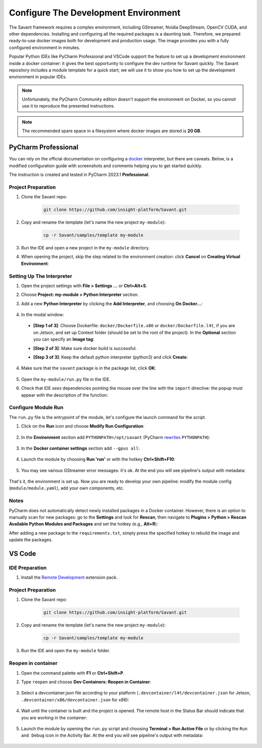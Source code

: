 Configure The Development Environment
=====================================

The Savant framework requires a complex environment, including GStreamer, Nvidia DeepStream, OpenCV CUDA, and other dependencies. Installing and configuring all the required packages is a daunting task. Therefore, we prepared ready-to-use docker images both for development and production usage. The image provides you with a fully configured environment in minutes.

Popular Python IDEs like PyCharm Professional and VSCode support the feature to set up a development environment inside a  docker container: it gives the best opportunity to configure the dev runtime for Savant quickly. The Savant repository includes a module template for a quick start; we will use it to show you how to set up the development environment in popular IDEs.

.. note:: Unfortunately, the PyCharm Community edition doesn't support the environment on Docker, so you cannot use it to reproduce the presented instructions.

.. note:: The recommended spare space in a filesystem where docker images are stored is **20 GB**.

PyCharm Professional
--------------------

You can rely on the official documentation on configuring a `docker <https://www.jetbrains.com/help/pycharm/using-docker-as-a-remote-interpreter.html>`_  interpreter, but there are caveats. Below, is a modified configuration guide with screenshots and comments helping you to get started quickly.

The instruction is created and tested in PyCharm 2023.1 **Professional**.

Project Preparation
^^^^^^^^^^^^^^^^^^^

#. Clone the Savant repo:

    .. code-block:: bash

        git clone https://github.com/insight-platform/Savant.git

#. Copy and rename the template (let's name the new project ``my-module``):

    .. code-block:: bash

        cp -r Savant/samples/template my-module

#. Run the IDE and open a new project in the ``my-module`` directory.

#. When opening the project, skip the step related to the environment creation: click **Cancel** on **Creating Virtual Environment**:

.. image:: ../_static/img/dev-env/01-cancel-creating-virtual-environment.png

Setting Up The Interpreter
^^^^^^^^^^^^^^^^^^^^^^^^^^

#. Open the project settings with **File > Settings ...** or **Ctrl+Alt+S**.

#. Choose **Project: my-module > Python Interpreter** section.

#. Add a new **Python Interpreter** by clicking the **Add Interpreter**, and choosing **On Docker...**:

    .. image:: ../_static/img/dev-env/02-setup-python-interpreter.png

#. In the modal window:

  * **[Step 1 of 3]**: Choose Dockerfile: ``docker/Dockerfile.x86`` or ``docker/Dockerfile.l4t``, if you are on Jetson, and set up Context folder (should be set to the root of the project). In the **Optional** section you can specify an **Image tag**:

    .. image:: ../_static/img/dev-env/03-setup-docker-build.png

  * **[Step 2 of 3]**: Make sure docker build is successful.

  * **[Step 3 of 3]**: Keep the default python interpreter (python3) and click **Create**:

    .. image:: ../_static/img/dev-env/04-setup-interpreter-in-docker.png

4. Make sure that the ``savant`` package is in the package list, click **OK**:

    .. image:: ../_static/img/dev-env/05-check-savant-package.png

#. Open the ``my-module/run.py`` file in the IDE.

#. Check that IDE `sees` dependencies pointing the mouse over the line with the ``import`` directive: the popup must appear with the description of the function:

    .. image:: ../_static/img/dev-env/06-check-func-spec.png

Configure Module Run
^^^^^^^^^^^^^^^^^^^^

The ``run.py`` file is the entrypoint of the module, let's configure the launch command for the script.

#. Click on the **Run** icon and choose **Modify Run Configuration**:

    .. image:: ../_static/img/dev-env/07-open-run-config.png

#. In the **Environment** section add ``PYTHONPATH=/opt/savant`` (PyCharm `rewrites <https://youtrack.jetbrains.com/issue/PY-32618/The-original-PYTHONPATH-is-replaced-by-PyCharm-when-running-configurations-using-Docker-interpreter>`_  ``PYTHONPATH``):

    .. image:: ../_static/img/dev-env/08-run-config-env.png

#. In the **Docker container settings** section add ``--gpus all``:

    .. image:: ../_static/img/dev-env/09-run-config-ops.png

#. Launch the module by choosing **Run 'run'** or with the hotkey **Ctrl+Shift+F10**:

    .. image:: ../_static/img/dev-env/10-run-output-1.png

#. You may see various GStreamer error messages: it's ok. At the end you will see pipeline's output with metadata:

    .. image:: ../_static/img/dev-env/11-run-output-2.png

That's it, the environment is set up. Now you are ready to develop your own pipeline: modify the module config (``module/module.yaml``), add your own components, etc.

Notes
^^^^^

PyCharm does not automatically detect newly installed packages in a Docker container. However, there is an option to manually scan for new packages: go to the **Settings** and look for **Rescan**, then navigate to **Plugins > Python > Rescan Available Python Modules and Packages** and set the hotkey (e.g., **Alt+R**):

.. image:: ../_static/img/dev-env/12-rescan.png

After adding a new package to the ``requirements.txt``, simply press the specified hotkey to rebuild the image and update the packages.

VS Code
-------

IDE Preparation
^^^^^^^^^^^^^^^

#. Install the `Remote Development <https://marketplace.visualstudio.com/items?itemName=ms-vscode-remote.vscode-remote-extensionpack>`_ extension pack.

Project Preparation
^^^^^^^^^^^^^^^^^^^

#. Clone the Savant repo:

    .. code-block:: bash

        git clone https://github.com/insight-platform/Savant.git

#. Copy and rename the template (let's name the new project ``my-module``):

    .. code-block:: bash

        cp -r Savant/samples/template my-module

#. Run the IDE and open the ``my-module`` folder.

Reopen in container
^^^^^^^^^^^^^^^^^^^

#. Open the command palette with **F1** or **Ctrl+Shift+P**.

#. Type ``reopen`` and choose **Dev Containers: Reopen in Container**:

    .. image:: ../_static/img/dev-env/13-reopen-in-container.png

#. Select a devcontainer.json file according to your platform (``.devcontainer/l4t/devcontainer.json`` for Jetson, ``.devcontainer/x86/devcontainer.json`` for x86):

    .. image:: ../_static/img/dev-env/14-select-devcontainer.png


#. Wait until the container is built and the project is opened. The remote host in the Status Bar should indicate that you are working in the container:

    .. image:: ../_static/img/dev-env/15-remote-host-status-bar.png

#. Launch the module by opening the ``run.py`` script and choosing **Terminal > Run Active File** or by clicking the ``Run and Debug`` icon in the Activity Bar.  At the end you will see pipeline's output with metadata:

    .. image:: ../_static/img/dev-env/16-run-python-file.png

